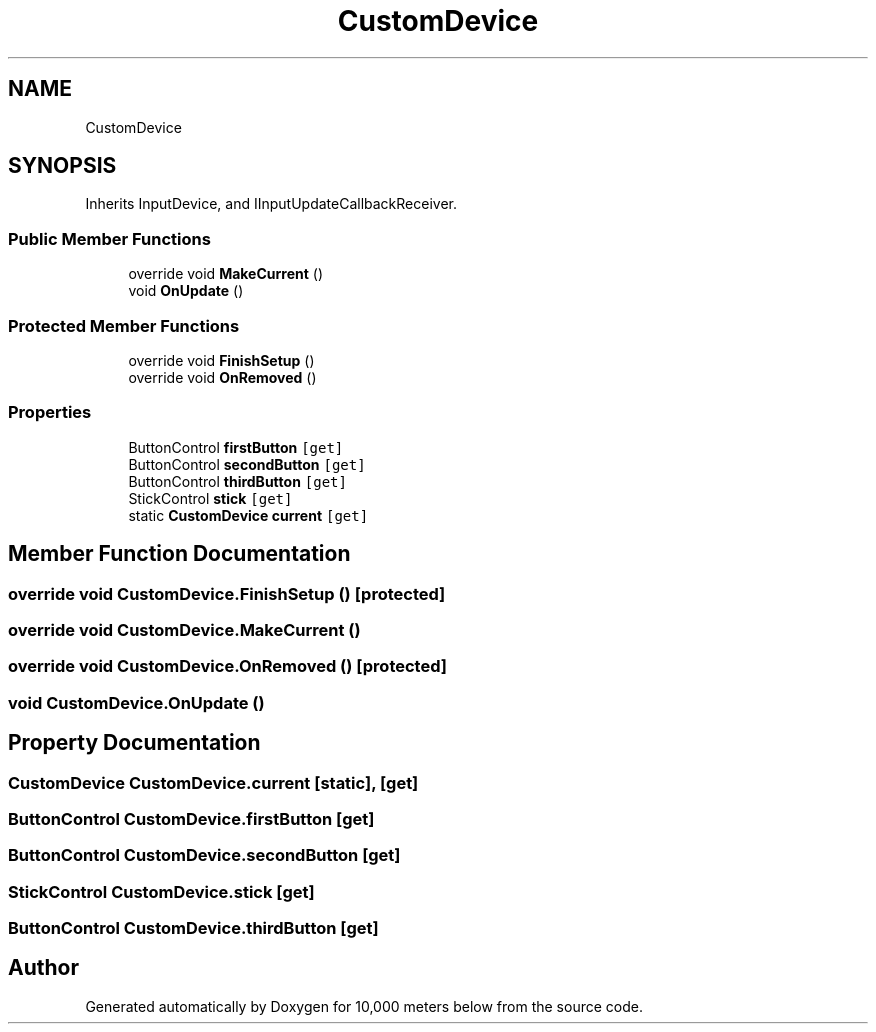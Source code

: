.TH "CustomDevice" 3 "Sun Dec 12 2021" "10,000 meters below" \" -*- nroff -*-
.ad l
.nh
.SH NAME
CustomDevice
.SH SYNOPSIS
.br
.PP
.PP
Inherits InputDevice, and IInputUpdateCallbackReceiver\&.
.SS "Public Member Functions"

.in +1c
.ti -1c
.RI "override void \fBMakeCurrent\fP ()"
.br
.ti -1c
.RI "void \fBOnUpdate\fP ()"
.br
.in -1c
.SS "Protected Member Functions"

.in +1c
.ti -1c
.RI "override void \fBFinishSetup\fP ()"
.br
.ti -1c
.RI "override void \fBOnRemoved\fP ()"
.br
.in -1c
.SS "Properties"

.in +1c
.ti -1c
.RI "ButtonControl \fBfirstButton\fP\fC [get]\fP"
.br
.ti -1c
.RI "ButtonControl \fBsecondButton\fP\fC [get]\fP"
.br
.ti -1c
.RI "ButtonControl \fBthirdButton\fP\fC [get]\fP"
.br
.ti -1c
.RI "StickControl \fBstick\fP\fC [get]\fP"
.br
.ti -1c
.RI "static \fBCustomDevice\fP \fBcurrent\fP\fC [get]\fP"
.br
.in -1c
.SH "Member Function Documentation"
.PP 
.SS "override void CustomDevice\&.FinishSetup ()\fC [protected]\fP"

.SS "override void CustomDevice\&.MakeCurrent ()"

.SS "override void CustomDevice\&.OnRemoved ()\fC [protected]\fP"

.SS "void CustomDevice\&.OnUpdate ()"

.SH "Property Documentation"
.PP 
.SS "\fBCustomDevice\fP CustomDevice\&.current\fC [static]\fP, \fC [get]\fP"

.SS "ButtonControl CustomDevice\&.firstButton\fC [get]\fP"

.SS "ButtonControl CustomDevice\&.secondButton\fC [get]\fP"

.SS "StickControl CustomDevice\&.stick\fC [get]\fP"

.SS "ButtonControl CustomDevice\&.thirdButton\fC [get]\fP"


.SH "Author"
.PP 
Generated automatically by Doxygen for 10,000 meters below from the source code\&.

